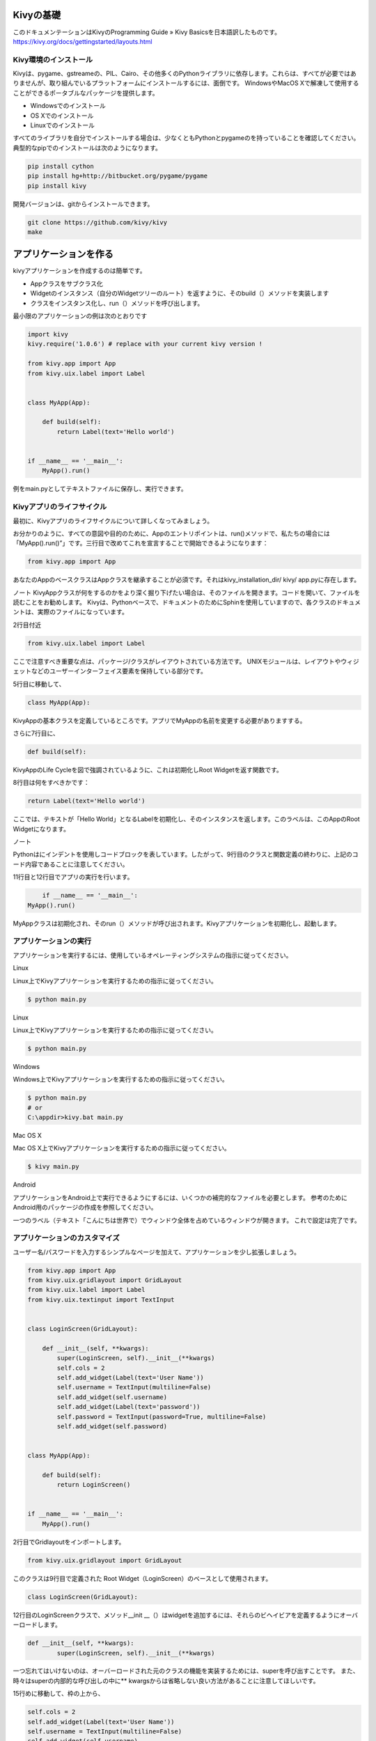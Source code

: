 .. 翻訳者: Jun Okazaki

------------------
Kivyの基礎
------------------

このドキュメンテーションはKivyのProgramming Guide » Kivy Basicsを日本語訳したものです。
https://kivy.org/docs/gettingstarted/layouts.html



Kivy環境のインストール
-----------------------

Kivyは、pygame、gstreameの、PIL、Cairo、その他多くのPythonライブラリに依存します。これらは、すべてが必要ではありませんが、取り組んでいるプラットフォームにインストールするには、面倒です。 WindowsやMacOS Xで解凍して使用することができるポータブルなパッケージを提供します。

* Windowsでのインストール
* OS Xでのインストール
* Linuxでのインストール

すべてのライブラリを自分でインストールする場合は、少なくともPythonとpygameのを持っていることを確認してください。典型的なpipでのインストールは次のようになります。

.. code-block:: python

	pip install cython
	pip install hg+http://bitbucket.org/pygame/pygame
	pip install kivy

開発バージョンは、gitからインストールできます。

.. code-block:: python

	git clone https://github.com/kivy/kivy
	make

-----------------------
アプリケーションを作る
-----------------------

kivyアプリケーションを作成するのは簡単です。

* Appクラスをサブクラス化
* Widgetのインスタンス（自分のWidgetツリーのルート）を返すように、そのbuild（）メソッドを実装します
* クラスをインスタンス化し、run（）メソッドを呼び出します。

最小限のアプリケーションの例は次のとおりです

.. code-block:: python

	import kivy
	kivy.require('1.0.6') # replace with your current kivy version !

	from kivy.app import App
	from kivy.uix.label import Label


	class MyApp(App):

	    def build(self):
	        return Label(text='Hello world')


	if __name__ == '__main__':
	    MyApp().run()


例をmain.pyとしてテキストファイルに保存し、実行できます。


Kivyアプリのライフサイクル
---------------------------

最初に、Kivyアプリのライフサイクルについて詳しくなってみましょう。

.. image::https://kivy.org/docs/_images/Kivy_App_Life_Cycle.png

お分かりのように、すべての意図や目的のために、Appのエントリポイントは、run()メソッドで、私たちの場合には「MyApp().run()”」です。三行目で改めてこれを宣言することで開始できるようになります：

.. code-block:: python

	from kivy.app import App

あなたのAppのベースクラスはAppクラスを継承することが必須です。それはkivy_installation_dir/ kivy/ app.pyに存在します。

ノート
KivyAppクラスが何をするのかをより深く掘り下げたい場合は、そのファイルを開きます。コードを開いて、ファイルを読むことをお勧めします。 Kivyは、Pythonベースで、ドキュメントのためにSphinを使用していますので、各クラスのドキュメントは、実際のファイルになっています。

2行目付近


.. code-block:: python

	from kivy.uix.label import Label

ここで注意すべき重要な点は、パッケージ/クラスがレイアウトされている方法です。 UNIXモジュールは、レイアウトやウィジェットなどのユーザーインターフェイス要素を保持している部分です。

5行目に移動して、

.. code-block:: python

	class MyApp(App):

KivyAppの基本クラスを定義しているところです。アプリでMyAppの名前を変更する必要がありますする。

さらに7行目に、

.. code-block:: python

	def build(self):

KivyAppのLife Cycleを図で強調されているように、これは初期化しRoot Widgetを返す関数です。


8行目は何をすべきかです：

.. code-block:: python

	return Label(text='Hello world')


ここでは、テキストが「Hello World」となるLabelを初期化し、そのインスタンスを返します。このラベルは、このAppのRoot Widgetになります。

ノート

Pythonはにインデントを使用しコードブロックを表しています。したがって、9行目のクラスと関数定義の終わりに、上記のコード内容であることに注意してください。

11行目と12行目でアプリの実行を行います。

.. code-block:: python

	if __name__ == '__main__':
    MyApp().run()


MyAppクラスは初期化され、そのrun（）メソッドが呼び出されます。Kivyアプリケーションを初期化し、起動します。



アプリケーションの実行
-----------------------
アプリケーションを実行するには、使用しているオペレーティングシステムの指示に従ってください。

Linux

Linux上でKivyアプリケーションを実行するための指示に従ってください。

.. code-block:: python

	$ python main.py

Linux

Linux上でKivyアプリケーションを実行するための指示に従ってください。

.. code-block:: python

	$ python main.py

Windows

Windows上でKivyアプリケーションを実行するための指示に従ってください。

.. code-block:: python

	$ python main.py
	# or
	C:\appdir>kivy.bat main.py


Mac OS X

Mac OS X上でKivyアプリケーションを実行するための指示に従ってください。

.. code-block:: python

	$ kivy main.py


Android

アプリケーションをAndroid上で実行できるようにするには、いくつかの補完的なファイルを必要とします。
参考のためにAndroid用のパッケージの作成を参照してください。


一つのラベル（テキスト「こんにちは世界で）でウィンドウ全体を占めているウィンドウが開きます。
これで設定は完了です。

.. image:: https://kivy.org/docs/_images/quickstart.png



アプリケーションのカスタマイズ
------------------------------

ユーザー名/パスワードを入力するシンプルなページを加えて、アプリケーションを少し拡張しましょう。

.. code-block:: python

	from kivy.app import App
	from kivy.uix.gridlayout import GridLayout
	from kivy.uix.label import Label
	from kivy.uix.textinput import TextInput


	class LoginScreen(GridLayout):

	    def __init__(self, **kwargs):
	        super(LoginScreen, self).__init__(**kwargs)
	        self.cols = 2
	        self.add_widget(Label(text='User Name'))
	        self.username = TextInput(multiline=False)
	        self.add_widget(self.username)
	        self.add_widget(Label(text='password'))
	        self.password = TextInput(password=True, multiline=False)
	        self.add_widget(self.password)


	class MyApp(App):

	    def build(self):
	        return LoginScreen()


	if __name__ == '__main__':
	    MyApp().run()


2行目でGridlayoutをインポートします。

.. code-block:: python

	from kivy.uix.gridlayout import GridLayout

このクラスは9行目で定義された Root Widget（LoginScreen）のベースとして使用されます。

.. code-block:: python

	class LoginScreen(GridLayout):


12行目のLoginScreenクラスで、メソッド__init __（）はwidgetを追加するには、それらのビヘイビアを定義するようにオーバーロードします。

.. code-block:: python

	def __init__(self, **kwargs):
		super(LoginScreen, self).__init__(**kwargs)


一つ忘れてはいけないのは、オーバーロードされた元のクラスの機能を実装するためには、superを呼び出すことです。
また、時々はsuperの内部的な呼び出しの中に** kwargsからは省略しない良い方法があることに注意してほしいです。


15行めに移動して、枠の上から、

.. code-block:: python

	self.cols = 2
	self.add_widget(Label(text='User Name'))
	self.username = TextInput(multiline=False)
	self.add_widget(self.username)
	self.add_widget(Label(text='password'))
	self.password = TextInput(password=True, multiline=False)
	self.add_widget(self.password)


GridLayoutの2つの列にラベルと、ユーザー名とパスワードのTextInput を追加し、子として管理します。

上記のコードを実行すると、以下のようなウィンドウが得られます。

.. image:: https://kivy.org/docs/_images/guide_customize_step1.png

ウィンドウリサイズを試してみると、画面上のwidgetは何もしなくても、ウィンドウのサイズに応じてサイズ調整していることがわかります。widgetはデフォルトでサイズ変更を使用しているためです。


上記のコードは、ユーザからの入力を処理しないと、バリデーションや何らかの動作を行いません。
今後のセクションではこれらとwidgetのサイズや位置をより深く掘り下げていきます。


特異なプラットフォーム
----------------------

ターミナルアプリケーションを開くとkivy環境変数を設定します。

Windowsでは、kivy.batをダブルクリックすると、端末は既に設定されている必要なすべての変数で開かれます。

nix*システムでは、kivyがグローバルにインストールされていない場合はお好みのターミナルを開き、

.. code-block:: python

	export python=$PYTHONPATH:/path/to/kivy_installation
